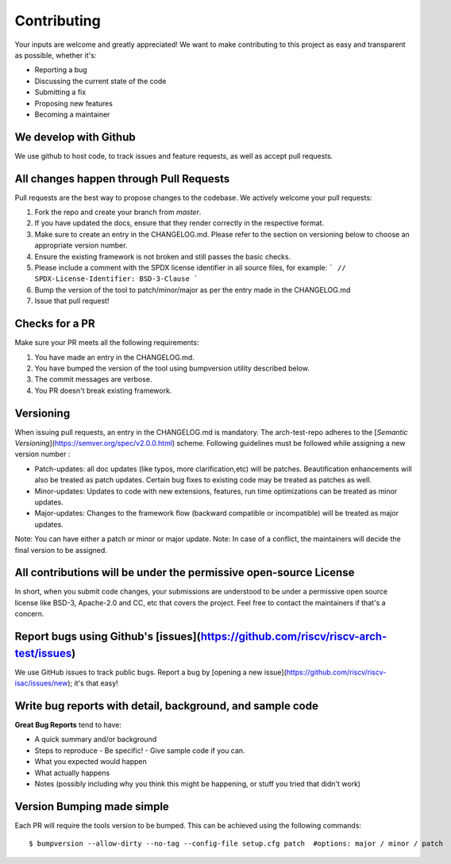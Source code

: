 .. See LICENSE.incore for details

.. highlight:: shell

============
Contributing
============

Your inputs are welcome and greatly appreciated! We want to make contributing to this project as easy and transparent as possible, whether it's:

- Reporting a bug
- Discussing the current state of the code
- Submitting a fix
- Proposing new features
- Becoming a maintainer

We develop with Github
----------------------

We use github to host code, to track issues and feature requests, as well as accept pull requests.

All changes happen through Pull Requests
----------------------------------------

Pull requests are the best way to propose changes to the codebase. We actively welcome your pull requests:

1. Fork the repo and create your branch from `master`.
2. If you have updated the docs, ensure that they render correctly in the respective format.
3. Make sure to create an entry in the CHANGELOG.md. Please refer to the section on versioning below
   to choose an appropriate version number.
4. Ensure the existing framework is not broken and still passes the basic checks.
5. Please include a comment with the SPDX license identifier in all source files, for example:
   ```
   // SPDX-License-Identifier: BSD-3-Clause
   ```
6. Bump the version of the tool to patch/minor/major as per the entry made in the CHANGELOG.md
7. Issue that pull request!

Checks for a PR
---------------

Make sure your PR meets all the following requirements:

1. You have made an entry in the CHANGELOG.md.
2. You have bumped the version of the tool using bumpversion utility described below.
3. The commit messages are verbose.
4. You PR doesn't break existing framework.

Versioning
----------

When issuing pull requests, an entry in the CHANGELOG.md is mandatory. The arch-test-repo adheres to
the [`Semantic Versioning`](https://semver.org/spec/v2.0.0.html) scheme. Following guidelines must
be followed while assigning a new version number :

- Patch-updates: all doc updates (like typos, more clarification,etc) will be patches. Beautification enhancements will also be treated as patch updates. Certain bug fixes to existing code may be treated as patches as well.
- Minor-updates: Updates to code with new extensions, features, run time optimizations can be
  treated as minor updates.
- Major-updates: Changes to the framework flow (backward compatible or incompatible) will be treated
  as major updates.

Note: You can have either a patch or minor or major update.
Note: In case of a conflict, the maintainers will decide the final version to be assigned.

All contributions will be under the permissive open-source License
------------------------------------------------------------------

In short, when you submit code changes, your submissions are understood to be under a permissive open source license like BSD-3, Apache-2.0 and CC, etc that covers the project. Feel free to contact the maintainers if that's a concern.

Report bugs using Github's [issues](https://github.com/riscv/riscv-arch-test/issues)
------------------------------------------------------------------------------------

We use GitHub issues to track public bugs. Report a bug by [opening a new issue](https://github.com/riscv/riscv-isac/issues/new); it's that easy!

Write bug reports with detail, background, and sample code
----------------------------------------------------------

**Great Bug Reports** tend to have:

- A quick summary and/or background
- Steps to reproduce
  - Be specific!
  - Give sample code if you can. 
- What you expected would happen
- What actually happens
- Notes (possibly including why you think this might be happening, or stuff you tried that didn't work)


Version Bumping made simple
---------------------------

Each PR will require the tools version to be bumped. This can be achieved using the following
commands::

  $ bumpversion --allow-dirty --no-tag --config-file setup.cfg patch  #options: major / minor / patch


